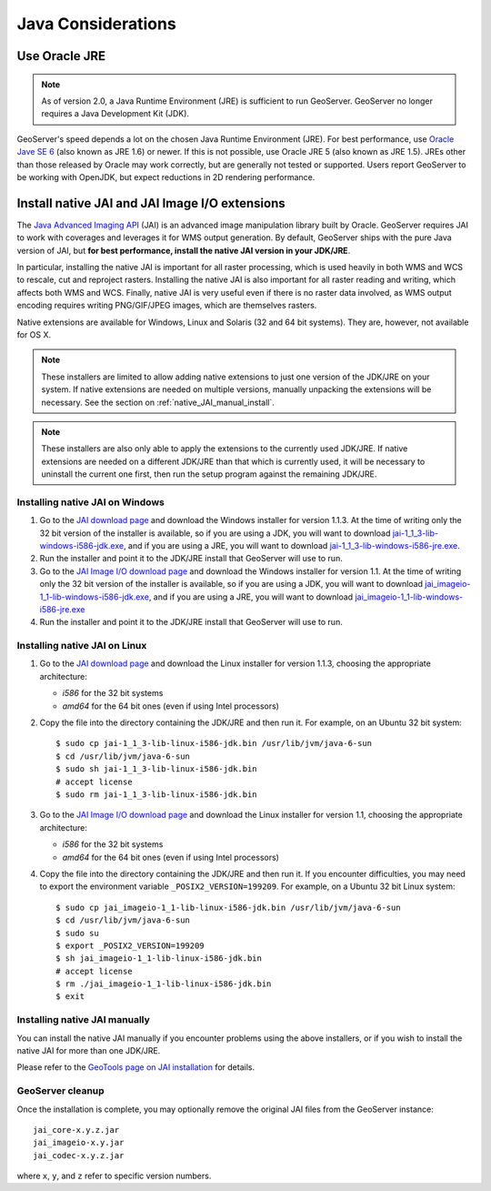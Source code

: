 .. _production_java:

Java Considerations
===================

Use Oracle JRE
--------------

.. note::  As of version 2.0, a Java Runtime Environment (JRE) is sufficient to run GeoServer.  GeoServer no longer requires a Java Development Kit (JDK).

GeoServer's speed depends a lot on the chosen Java Runtime Environment (JRE).  For best performance, use `Oracle Jave SE 6 <http://www.oracle.com/technetwork/java/javase/downloads/index.html>`_ (also known as JRE 1.6) or newer.  If this is not possible, use Oracle JRE 5 (also known as JRE 1.5).  JREs other than those released by Oracle may work correctly, but are generally not tested or supported.  Users report GeoServer to be working with OpenJDK, but expect reductions in 2D rendering performance.
 

Install native JAI and JAI Image I/O extensions
-----------------------------------------------

The `Java Advanced Imaging API <http://java.sun.com/javase/technologies/desktop/media/>`_ (JAI) is an advanced image manipulation library built by Oracle.  GeoServer requires JAI to work with coverages and leverages it for WMS output generation. By default, GeoServer ships with the pure Java version of JAI, but **for best performance, install the native JAI version in your JDK/JRE**.

In particular, installing the native JAI is important for all raster processing, which is used heavily in both WMS and WCS to rescale, cut and reproject rasters. Installing the native JAI is also important for all raster reading and writing, which affects both WMS and WCS.  Finally, native JAI is very useful even if there is no raster data involved, as WMS output encoding requires writing PNG/GIF/JPEG images, which are themselves rasters.

Native extensions are available for Windows, Linux and Solaris (32 and 64 bit systems).  They are, however, not available for OS X.

.. note:: These installers are limited to allow adding native extensions to just one version of the JDK/JRE on your system.  If native extensions are needed on multiple versions, manually unpacking the extensions will be necessary.  See the section on :ref:`native_JAI_manual_install`.

.. note:: These installers are also only able to apply the extensions to the currently used JDK/JRE.  If native extensions are needed on a different JDK/JRE than that which is currently used, it will be necessary to uninstall the current one first, then run the setup program against the remaining JDK/JRE.

Installing native JAI on Windows
````````````````````````````````

#. Go to the `JAI download page <http://download.java.net/media/jai/builds/release/1_1_3/>`_ and download the Windows installer for version 1.1.3. At the time of writing only the 32 bit version of the installer is available, so if you are using a JDK, you will want to download `jai-1_1_3-lib-windows-i586-jdk.exe <http://download.java.net/media/jai/builds/release/1_1_3/jai-1_1_3-lib-windows-i586-jdk.exe>`_, and if you are using a JRE, you will want to download `jai-1_1_3-lib-windows-i586-jre.exe <http://download.java.net/media/jai/builds/release/1_1_3/jai-1_1_3-lib-windows-i586-jre.exe>`_.
#. Run the installer and point it to the JDK/JRE install that GeoServer will use to run.
#. Go to the `JAI Image I/O download page <http://download.java.net/media/jai-imageio/builds/release/1.1/>`_ and download the Windows installer for version 1.1. At the time of writing only the 32 bit version of the installer is available, so if you are using a JDK, you will want to download `jai_imageio-1_1-lib-windows-i586-jdk.exe <http://download.java.net/media/jai-imageio/builds/release/1.1/jai_imageio-1_1-lib-windows-i586-jdk.exe>`_, and if you are using a JRE, you will want to download `jai_imageio-1_1-lib-windows-i586-jre.exe <http://download.java.net/media/jai-imageio/builds/release/1.1/jai_imageio-1_1-lib-windows-i586-jre.exe>`_
#. Run the installer and point it to the JDK/JRE install that GeoServer will use to run.

Installing native JAI on Linux
``````````````````````````````

#. Go to the `JAI download page <http://download.java.net/media/jai/builds/release/1_1_3/>`_ and download the Linux installer for version 1.1.3, choosing the appropriate architecture:

   * `i586` for the 32 bit systems
   * `amd64` for the 64 bit ones (even if using Intel processors)

#. Copy the file into the directory containing the JDK/JRE and then run it.  For example, on an Ubuntu 32 bit system::
  
    $ sudo cp jai-1_1_3-lib-linux-i586-jdk.bin /usr/lib/jvm/java-6-sun
    $ cd /usr/lib/jvm/java-6-sun
    $ sudo sh jai-1_1_3-lib-linux-i586-jdk.bin
    # accept license 
    $ sudo rm jai-1_1_3-lib-linux-i586-jdk.bin
  
#. Go to the `JAI Image I/O download page <http://download.java.net/media/jai-imageio/builds/release/1.1/>`_ and download the Linux installer for version 1.1, choosing the appropriate architecture:

   * `i586` for the 32 bit systems
   * `amd64` for the 64 bit ones (even if using Intel processors)

#. Copy the file into the directory containing the JDK/JRE and then run it.  If you encounter difficulties, you may need to export the environment variable ``_POSIX2_VERSION=199209``. For example, on a Ubuntu 32 bit Linux system::
  
    $ sudo cp jai_imageio-1_1-lib-linux-i586-jdk.bin /usr/lib/jvm/java-6-sun
    $ cd /usr/lib/jvm/java-6-sun
    $ sudo su
    $ export _POSIX2_VERSION=199209
    $ sh jai_imageio-1_1-lib-linux-i586-jdk.bin
    # accept license
    $ rm ./jai_imageio-1_1-lib-linux-i586-jdk.bin
    $ exit

.. _native_JAI_manual_install:

Installing native JAI manually
``````````````````````````````

You can install the native JAI manually if you encounter problems using the above installers, or if you wish to install the native JAI for more than one JDK/JRE.

Please refer to the `GeoTools page on JAI installation <http://docs.geotools.org/latest/developer/guide/building/install/jdk.html>`_ for details.

 
GeoServer cleanup
`````````````````

Once the installation is complete, you may optionally remove the original JAI files from the GeoServer instance::

   jai_core-x.y.z.jar
   jai_imageio-x.y.jar 
   jai_codec-x.y.z.jar
   
where ``x``, ``y``, and ``z`` refer to specific version numbers.
